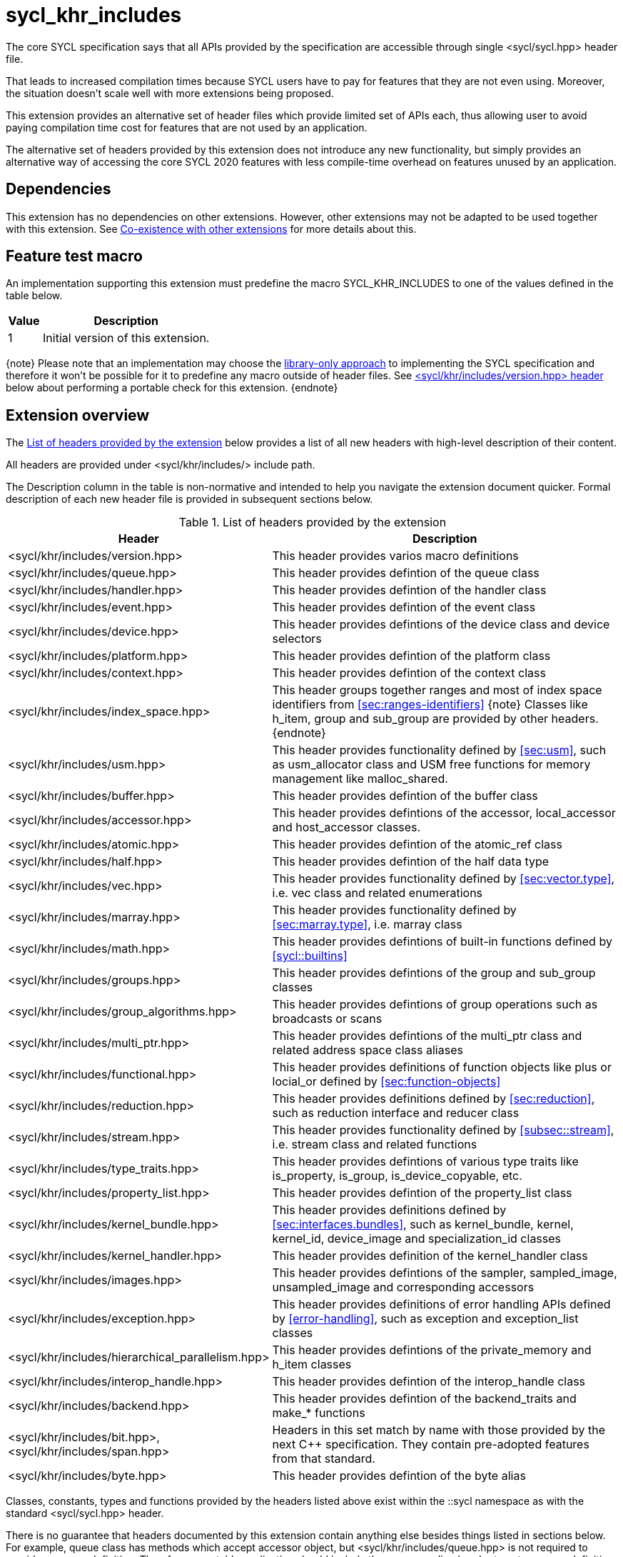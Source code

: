 [[sec:khr-includes]]
= sycl_khr_includes

The core SYCL specification says that all APIs provided by the specification are
accessible through single [code]#<sycl/sycl.hpp># header file.

That leads to increased compilation times because SYCL users have to pay for
features that they are not even using. Moreover, the situation doesn't scale
well with more extensions being proposed.

This extension provides an alternative set of header files which provide
limited set of APIs each, thus allowing user to avoid paying compilation time
cost for features that are not used by an application.

The alternative set of headers provided by this extension does not introduce
any new functionality, but simply provides an alternative way of accessing the
core SYCL 2020 features with less compile-time overhead on features unused by
an application.

[[sec:khr-includes-dependencies]]
== Dependencies

This extension has no dependencies on other extensions. However, other
extensions may not be adapted to be used together with this extension. See
<<sec:khr-includes-other-extensions>> for more details about this.

[[sec:khr-includes-feature-test]]
== Feature test macro

An implementation supporting this extension must predefine the macro
[code]#SYCL_KHR_INCLUDES# to one of the values defined in the table
below.

[%header,cols="1,5"]
|===
|Value
|Description

|1
|Initial version of this extension.
|===

{note}
Please note that an implementation may choose the
<<subsec:library-only, library-only approach>> to implementing the SYCL
specification and therefore it won't be possible for it to predefine any macro
outside of header files. See <<sec:khr-includes-version>> below
about performing a portable check for this extension.
{endnote}

[[sec:khr-includes-full-list-of-headers]]
== Extension overview

The <<table.khr-includes-list>> below provides a list of all new
headers with high-level description of their content.

All headers are provided under [code]#<sycl/khr/includes/># include path.

The Description column in the table is non-normative and intended to help you
navigate the extension document quicker. Formal description of each new header
file is provided in subsequent sections below.

[[table.khr-includes-list]]
.List of headers provided by the extension
[width="100%",options="header",cols="1,2"]
|====
|Header
|Description

|[code]#<sycl/khr/includes/version.hpp>#
|This header provides varios macro definitions

|[code]#<sycl/khr/includes/queue.hpp>#
|This header provides defintion of the [code]#queue# class

|[code]#<sycl/khr/includes/handler.hpp>#
|This header provides defintion of the [code]#handler# class

|[code]#<sycl/khr/includes/event.hpp>#
|This header provides defintion of the [code]#event# class

|[code]#<sycl/khr/includes/device.hpp>#
|This header provides defintions of the [code]#device# class and device
selectors

|[code]#<sycl/khr/includes/platform.hpp>#
|This header provides defintion of the [code]#platform# class

|[code]#<sycl/khr/includes/context.hpp>#
|This header provides defintion of the [code]#context# class

|[code]#<sycl/khr/includes/index_space.hpp>#
|This header groups together ranges and most of index space identifiers from
<<sec:ranges-identifiers>>
{note}
Classes like [code]#h_item#, [code]#group# and [code]#sub_group# are provided by
other headers.
{endnote}

|[code]#<sycl/khr/includes/usm.hpp>#
|This header provides functionality defined by <<sec:usm>>, such as
[code]#usm_allocator# class and USM free functions for memory management
like [code]#malloc_shared#.

|[code]#<sycl/khr/includes/buffer.hpp>#
|This header provides defintion of the [code]#buffer# class

|[code]#<sycl/khr/includes/accessor.hpp>#
|This header provides defintions of the [code]#accessor#, [code]#local_accessor#
and [code]#host_accessor# classes.

|[code]#<sycl/khr/includes/atomic.hpp>#
|This header provides defintion of the [code]#atomic_ref# class

|[code]#<sycl/khr/includes/half.hpp>#
|This header provides defintion of the [code]#half# data type

|[code]#<sycl/khr/includes/vec.hpp>#
|This header provides functionality defined by <<sec:vector.type>>, i.e.
[code]#vec# class and related enumerations

|[code]#<sycl/khr/includes/marray.hpp>#
|This header provides functionality defined by <<sec:marray.type>>, i.e.
[code]#marray# class

|[code]#<sycl/khr/includes/math.hpp>#
|This header provides defintions of built-in functions defined by
<<sycl::builtins>>

|[code]#<sycl/khr/includes/groups.hpp>#
|This header provides defintions of the [code]#group# and [code]#sub_group#
classes

|[code]#<sycl/khr/includes/group_algorithms.hpp>#
|This header provides defintions of group operations such as broadcasts or scans

|[code]#<sycl/khr/includes/multi_ptr.hpp>#
|This header provides defintions of the [code]#multi_ptr# class and related
address space class aliases

|[code]#<sycl/khr/includes/functional.hpp>#
|This header provides definitions of function objects like [code]#plus# or
[code]#locial_or# defined by <<sec:function-objects>>

|[code]#<sycl/khr/includes/reduction.hpp>#
|This header provides definitions defined by <<sec:reduction>>, such as
[code]#reduction# interface and [code]#reducer# class

|[code]#<sycl/khr/includes/stream.hpp>#
|This header provides functionality defined by <<subsec::stream>>, i.e.
[code]#stream# class and related functions

|[code]#<sycl/khr/includes/type_traits.hpp>#
|This header provides defintions of various type traits like
[code]#is_property#, [code]#is_group#, [code]#is_device_copyable#, etc.

|[code]#<sycl/khr/includes/property_list.hpp>#
|This header provides defintion of the [code]#property_list# class

|[code]#<sycl/khr/includes/kernel_bundle.hpp>#
|This header provides definitions defined by <<sec:interfaces.bundles>>, such
as [code]#kernel_bundle#, [code]#kernel#, [code]#kernel_id#,
[code]#device_image# and [code]#specialization_id# classes

|[code]#<sycl/khr/includes/kernel_handler.hpp>#
|This header provides definition of the [code]#kernel_handler# class

|[code]#<sycl/khr/includes/images.hpp>#
|This header provides defintions of the [code]#sampler#, [code]#sampled_image#,
[code]#unsampled_image# and corresponding accessors

|[code]#<sycl/khr/includes/exception.hpp>#
|This header provides definitions of error handling APIs defined by
<<error-handling>>, such as [code]#exception# and [code]#exception_list# classes

|[code]#<sycl/khr/includes/hierarchical_parallelism.hpp>#
|This header provides defintions of the [code]#private_memory# and
[code]#h_item# classes

|[code]#<sycl/khr/includes/interop_handle.hpp>#
|This header provides defintion of the [code]#interop_handle# class

|[code]#<sycl/khr/includes/backend.hpp>#
|This header provides defintion of the [code]#backend_traits# and
[code]#make_*# functions

|[code]#<sycl/khr/includes/bit.hpp>#, [code]#<sycl/khr/includes/span.hpp>#
|Headers in this set match by name with those provided by the next C++
specification. They contain pre-adopted features from that standard.

|[code]#<sycl/khr/includes/byte.hpp>#
|This header provides defintion of the [code]#byte# alias
|====

Classes, constants, types and functions provided by the headers listed above
exist within the [code]#::sycl# namespace as with the standard
[code]#<sycl/sycl.hpp># header.

There is no guarantee that headers documented by this extension contain anything
else besides things listed in sections below. For example, [code]#queue# class
has methods which accept [code]#accessor# object, but
[code]#<sycl/khr/includes/queue.hpp># is not required to provide [code]#accessor#
definition. Therefore, a portable application should include the corresponding
header to get [code]#accessor# definition explicitly.

{note}
However, there is no requirement for the implementations to **only** provide
through those headers exactly what's specified, i.e. they may contain other
functions and classes than documented in this extension. In fact, some classes,
functions or enumerations are documented to be available through multiple
headers. Nevertheless, implementations are encouraged to keep headers contents
as small as reasonably possible to provide maximum benefit for users.
{endnote}

[[sec:khr-includes-version]]
=== [code]#<sycl/khr/includes/version.hpp># header

This header provides definitions of:

* [code]#SYCL_KHR_INCLUDES# macro
* All macro defined by <<sec:preprocessor-directives-and-macros>>
* All macro defined by other extensions supported by an implementation
* Backend macros in the form of [code]#SYCL_BACKEND_<backend_name># defined by
  <<sec:backend-macros>>

[code]#<sycl/khr/includes/version.hpp># header is included by every other header
documented by this extension, as well as [code]#<sycl/sycl.hpp>#.

There is no guarantee that the aforementioned macro are defined before the
inclusion point of [code]#<sycl/khr/includes/version.hpp>#.

{note}Implementations providing a dedicated SYCL compiler can predefine those
macro within the compiler. However, the SYCL standard allows for library-only
implementations and therefore a portable application should not assume that
any macro definitions are available until [code]#<sycl/khr/includes/version.hpp># is
included.{endnote}

To properly detect in a portable way if this extension is supported by an
implementation, the following approach should be used:

[source]
----
#if __has_include(<sycl/khr/includes/version.hpp>)
// The extension is supported, but the SYCL_KHR_INCLUDES is not
// guaranteed to be defined at this point for library-only implementations

#include <sycl/khr/includes/version.hpp>
// Now the SYCL_KHR_INCLUDES macro is guaranteed to be defined for all kinds of
// implementations

// Use the extension
#include <sycl/khr/includes/vec.hpp>

#else
// Extension is not supported by an implementation
// Fallback to the core SYCL standard
#include <sycl/sycl.hpp>
#endif
----

[[sec:khr-includes-backend]]
=== [code]#<sycl/khr/includes/backend.hpp># header

This header provides definitions of common SYCL backend APIs:

* [code]#backend# enumeration
* [code]#backend_traits#
* [code]#backend_input_t#
* [code]#backend_return_t#
* [code]#get_native#
* [code]#make_*# functions defined by <<sec:backend-interoperability-make>>

[[sec:khr-includes-device]]
=== [code]#<sycl/khr/includes/device.hpp># header

This header provides definitions of:

* [code]#default_selector_v#, [code]#gpu_selector_v#,
  [code]#accelerator_selector_v#, [code]#cpu_selector_v#,
  [code]#aspect_selector#
* [code]#device# class
* All [code]#info::device# information descriptors defined by
  <<sec:device-info-descriptors>>
* All other enumerations defined by <<sec:device-other-enumerations>>
* [code]#enum class aspect#

[[sec:khr-includes-platform]]
=== [code]#<sycl/khr/includes/platform.hpp># header

This header provides definitions of:

* [code]#platform# class
* All [code]#info::platform# information descriptors defined by
  <<sec:platform-info-descriptors>>

[[sec:khr-includes-context]]
=== [code]#<sycl/khr/includes/context.hpp># header

This header provides definitions of:

* [code]#context# class
* All [code]#info::context# information descriptors defined by
  <<sec:context-info-descriptors>>

[[sec:khr-includes-queue]]
=== [code]#<sycl/khr/includes/queue.hpp># header

This header provides definitions of:

* [code]#queue# class
* All [code]#info::queue# information descriptors defined by
  <<sec:queue-info-descriptors>>
* All [code]#properties::queue# types defined by <<sec:queue-properties>>

[[sec:khr-includes-handler]]
=== [code]#<sycl/khr/includes/handler.hpp># header

This header provides definition of:

* [code]#handler# class

[[sec:khr-includes-event]]
=== [code]#<sycl/khr/includes/event.hpp># header

This header provides definitions of:

* [code]#event# class
* All [code]#info::event# information descriptors defined by
  <<sec:event-info-descriptors>>
* All [code]#info::event_command_status# descriptors defined by
  <<sec:event-info-descriptors>>
* All [code]#info::event_profiling# descriptors defined by
  <<sec:event-info-descriptors>>

[[sec:khr-includes-buffer]]
=== [code]#<sycl/khr/includes/buffer.hpp># header

This header provides definitions of:

* [code]#buffer# class
* [code]#buffer_allocator#
* All [code]#property::buffer# types defined by <<sec:buffer-properties>>

[[sec:khr-includes-image]]
=== [code]#<sycl/khr/includes/image.hpp># header

This header provides definitions of:

* [code]#unsampled_image# and [code]#sampled_image# classes
* [code]#image_allocator#
* All [code]#property::image# types defined by <<sec:image-properties>>
* [code]#unsampled_image_accessor#, [code]#sampled_image_accessor#,
  [code]#host_unsampled_image_accessor# and [code]#host_sampled_image_accessor#
  classes
* [code]#property::no_init# and [code]#no_init# defined by
  <<sec:accessor-properties>>
* [code]#addresing_mode#, [code]#filtering_mode#,
  [code]#coordinate_normalization_mode# enumerations and [code]#image_sampler#
  struct

[[sec:khr-includes-accessor]]
=== [code]#<sycl/khr/includes/accessor.hpp># header

This header provides definitions of:

* [code]#accessor#, [code]#host_accessor# and [code]#local_accessor# classes
* [code]#property::no_init# and [code]#no_init# defined by
  <<sec:accessor-properties>>
* [code]#target#, [code]#access::target#, [code]#access::placeholder#,
  [code]#access_mode# and [code]#access::access_mode# enumerations
* Deduction tags defined by <<subsec:accessor-deduction-tags>>

[[sec:khr-includes-multi-ptr]]
=== [code]#<sycl/khr/includes/multi_ptr.hpp># header

This header provides definitions of:

* [code]#multi_ptr# class
* [code]#access::address_space#, [code]#access::decorated# enumerations
* [code]#global_ptr#, [code]#raw_private_ptr#, [code]#decorated_local_ptr# and
  other aliases defined by <<sec:pointerclasses>>

[[sec:khr-includes-hierarchical-parallelism]]
=== [code]#<sycl/khr/includes/hierarchical_parallelism.hpp># header

This header provides definitions of:

* [code]#private_memory# and [code]#h_item# classes

[[sec:khr-includes-usm]]
=== [code]#<sycl/khr/includes/usm.hpp># header

This header provides definitions of:

* [code]#usm::alloc# enumeration
* [code]#usm_allocator# class
* Free functions like [code]#malloc_device#, [code]#aligned_alloc_host#,
  [code]#malloc# and [code]#get_pointer_type# as defined by sections
  <<subsec:usm-allocations>> and <<subsec:usm-mem-ptr-queries>>

[[sec:khr-includes-index-space]]
=== [code]#<sycl/khr/includes/index_space.hpp># header

This header provides definitions of:

* [code]#id#
* [code]#item#
* [code]#nd_item#
* [code]#range#
* [code]#nd_range#

[[sec:khr-includes-reduction]]
=== [code]#<sycl/khr/includes/reduction.hpp># header

This header provides definitions of:

* [code]#reduction# interface
* [code]#reducer# class
* All [code]#property::reduction# types defined by <<sec:reduction-properties>>

This header also includes [code]#<sycl/khr/includes/functional.hpp># for
convenience.

[[sec:khr-includes-interop-handle]]
=== [code]#<sycl/khr/includes/interop_handle.hpp># header

This header provides definition of:

* [code]#interop_handle# class

[[sec:khr-includes-kernel-bundle]]
=== [code]#<sycl/khr/includes/kernel_bundle.hpp># header

This header provides definitions of:

* [code]#bundle_state# enumeration
* [code]#kernel_id#, [code]#kernel#, [code]#device_image# and
  [code]#kernel_bundle# classes
* All [code]#info::kernel# and [code]#info::kernel_device_specific# information
  descriptors defined by <<sec:kernel-info-descriptors>>
* Free functions like [code]#get_kernel_bundle#, [code]#has_kernel_bundle#,
  [code]#compile#, [code]#link#
* [code]#specialization_id# class

[[sec:khr-includes-kernel-handler]]
=== [code]#<sycl/khr/includes/kernel_handler.hpp># header

This header provides definition of [code]#kernel_handler# class

[[sec:khr-includes-exception]]
=== [code]#<sycl/khr/includes/exception.hpp># header

This header provides definitions of:

* [code]#async_handler# alias
* [code]#exception# and [code]#exception_list# classes
* [code]#errc# enumeration
* [code]#make_error_code# and [code]#sycl_category# free functions
* [code]#std::is_error_code_enum# type trait specialization for
  [code]#sycl::errc#

[[sec:khr-includes-half]]
=== [code]#<sycl/khr/includes/half.hpp># header

This header provides definition of [code]#half# data type

[[sec:khr-includes-vec]]
=== [code]#<sycl/khr/includes/vec.hpp># header

This header provides definitions of:

* [code]#rounding_mode# enumeration
* [code]#elem# struct and [code]#vec# class
* Type aliases defined by <<subsec:marray-aliases>>
* [code]#+__writeable_swizzle__+# and [code]#+__const_swizzle__+# classes
  defined by <<swizzled-vec-class>>

In order to make simple swizzle functions ([code]#XYZW_SWIZZLE# and
[code]#RGBA_SWIZZLE# defined by <<table.members.vec>>) available, the macro
[code]#SYCL_SIMPLE_SWIZZLES# should be defined before *any* other
[code]#sycl/# header is included. The recommended way of doing that is through
command line options.

[[sec:khr-includes-marray]]
=== [code]#<sycl/khr/includes/marray.hpp># header

This header provides definitions of:

* [code]#marray# class
* Type aliases defined by <<subsec:vec-aliases>>

[[sec:khr-includes-atomic]]
=== [code]#<sycl/khr/includes/atomic.hpp># header

This header provides definitions of:

* [code]#atomic_fence# function
* [code]#memory_order#, [code]#memory_scope# enumerations
* [code]#atomic_ref# class as defined by <<sec:atomic-references>>
* [code]#atomic# class and free functions like [code]#atomic_store#,
  [code]#atomic_fetch_and# as defined by <<sec:atom-types-depr>>

[[sec:khr-includes-stream]]
=== [code]#<sycl/khr/includes/stream.hpp># header

This header provides definitions of:

* [code]#stream_manipulator# enumeration and corresponding constants (like
  [code]#flush# or [code]#endl#)
* [code]#setprecision# and [code]#setw# functions
* [code]#stream# class
* [code]#template <typename T> const stream& operator<<(const stream& os, const T& rhs)#
  operator

[[sec:khr-includes-type-traits]]
=== [code]#<sycl/khr/includes/type_traits.hpp># header

This header provides definitions of:

* [code]#is_property#, [code]#is_property_v#, [code]#is_property_of# and
  [code]#is_property_of_v# defined by <<subsec:properties-interface>>
* [code]#is_group# and [code]#is_group_v# defined by
  <<subsec:group-type-traits>>
* [code]#is_device_copyable# defined by <<subsec:is-device-copyable-type-trait>>
* [code]#any_device_has#, [code]#any_device_has_v#, [code]#all_devices_have#
  and [code]#all_devices_have_v# defined by <<sec:device-aspect-traits>>
* [code]#remove_decoration# type trait
* [code]#known_identity#, [code]#known_identity_v#, [code]#has_known_identity#
  and [code]#has_known_identity_v# type traits

[[sec:khr-includes-property-list]]
=== [code]#<sycl/khr/includes/property_list.hpp># header

This header provides definition of:

* [code]#property_list# class definition

[[sec:khr-includes-functional]]
=== [code]#<sycl/khr/includes/functional.hpp># header

This header provides definitions of:

* [code]#plus#, [code]#multiplies#, [code]#bit_and#, [code]#bit_or#,
  [code]#bit_xor#, [code]#logical_and#, [code]#logical_or#,
  [code]#minimum#, [code]#maximum# structs

[[sec:khr-includes-groups]]
=== [code]#<sycl/khr/includes/groups.hpp># header

This header provides definitions of:

* [code]#group# and [code]#sub_group# classes
* [code]#device_event# class
* [code]#group_barrier# function

[[sec:khr-includes-group-algorithms]]
=== [code]#<sycl/khr/includes/group_algorithms.hpp># header

This header provides definitions of:

* [code]#group_broadcast# function
* [code]#any_of#, [code]#all_of# and [code]#none_of# functions
* [code]#shift_left#, [code]#shift_right#, [code]#permute#, [code]#select# and
  [code]#reduce# functions
* [code]#exclusive_scan_over_group#, [code]#inclusive_scan_over_group#,
  [code]#joint_exclusive_scan# and [code]#joint_inclusive_scan# functions
  functions

[[sec:khr-includes-math]]
=== [code]#<sycl/khr/includes/math.hpp># header

This header includes all SYCL built-in functions documented by sections:

* <<sec:math-functions>>
* <<sec:native-precision-math-functions>>
* <<sec:half-precision-math-functions>>
* <<sec:integer-functions>>
* <<sec:common-functions>>
* <<sec:geometric-functions>>
* <<sec:relational-functions>>

[[sec:khr-includes-bit]]
=== [code]#<sycl/khr/includes/bit.hpp># header

This header contains definition of [code]#bit_cast# pre-adopted from the next
C++ specification.

[[sec:khr-includes-span]]
=== [code]#<sycl/khr/includes/span.hpp># header

This header contains definitions of [code]#span# and [code]#dynamic_extent#
pre-adopted from the next C++ specification.

[[sec:khr-includes-byte]]
=== [code]#<sycl/khr/includes/byte.hpp># header

This header contains definition of [code]#byte# type alias

[[sec:khr-includes-macro]]
=== Preprocessor directives and macros

In case a SYCL implementation is made using library-only approach, macros
defined by <<sec:preprocessor-directives-and-macros>> should be available
regardless of which one of the headers introduced by this extension is included.

For example, [code]#SYCL_LANGUAGE_VERSION# macro should be available even if
a translation unit within an application only includes
[code]#<sycl/khr/includes/vec.hpp># header.

[[sec:khr-includes-other-extensions]]
=== Co-existence with other extensions

The ultimate source of truth about accessibility of an extension through a set
of fine-grained headers is an extension specification itself. However, there are
many existing extensions which may not have been updated to account for this
extension.

Therefore, any extension which does not explicitly document how can it
be accessed through header files, should be assumed to be available through
[code]#<sycl/sycl.hpp># only.

{note}It _may_ seem safe to assume that if an extension modifies some existing
class, then its functionality should be available through a header file which
exposes that class. However, there exist implementation possibilities where this
won't be the case and therefore this assumption is not safe to make for
applications that aim to be portable between SYCL implementations.{endnote}

If an implementation supports this extension together with other extensions,
then any macro defined by other extensions must be made available through
[code]#<sycl/khr/includes/version.hpp># header.

== Open issues/questions

